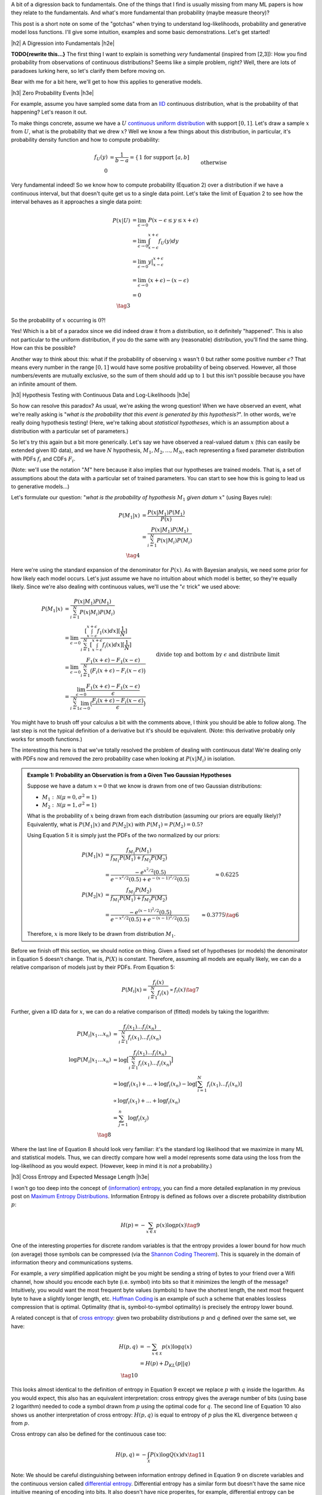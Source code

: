 .. title: A Note on Using Log-Likelihood for Generative Models
.. slug: a-note-on-using-log-likelihood-for-generative-models
.. date: 2019-07-30 07:50:09 UTC-04:00
.. tags: log-likelihood, generative models, mathjax
.. category: 
.. link: 
.. description: A short exploration on the theory behind using log-likelihood to train and measure generative models using image-like data.
.. type: text

.. |br| raw:: html

   <br />

.. |H2| raw:: html

   <br/><h3>

.. |H2e| raw:: html

   </h3>

.. |H3| raw:: html

   <h4>

.. |H3e| raw:: html

   </h4>

.. |center| raw:: html

   <center>

.. |centere| raw:: html

   </center>

A bit of a digression back to fundamentals.  One of the things that I find is
usually missing from many ML papers is how they relate to the fundamentals.
And what's more fundamental than probability (maybe measure theory)?

This post is a short note on some of the "gotchas" when trying to understand
log-likelihoods, probability and generative model loss functions.  I'll give
some intuition, examples and some basic demonstrations.  Let's get started!


.. TEASER_END

|h2| A Digression into Fundamentals |h2e|

**TODO{rewrite this...}**
The first thing I want to explain is something *very* fundamental (inspired
from [2,3]): How you find probability from observations of continuous
distributions?  Seems like a simple problem, right?  Well, there are lots
of paradoxes lurking here, so let's clarify them before moving on.  

Bear with me for a bit here, we'll get to how this applies to generative
models.

|h3| Zero Probability Events |h3e|

For example, assume you have sampled some data from an 
`IID <https://en.wikipedia.org/wiki/Independent_and_identically_distributed_random_variables>`__
continuous distribution, what is the probability of that happening?
Let's reason it out.

To make things concrete, assume we have a :math:`U`
`continuous uniform distribution <https://en.wikipedia.org/wiki/Uniform_distribution_(continuous>`__ 
with support :math:`[0,1]`. Let's draw a sample :math:`x` from :math:`U`, what
is the probability that we drew :math:`x`?  Well we know a few things about
this distribution, in particular, it's probability density function and how to
compute probability:

.. math::

    f_U(y) &= \frac{1}{b-a} = \left\{
        \begin{array}{ll}
            1 && \text{for support } [a,b] \\
            0 && \text{otherwise}
        \end{array}
    \right. \tag{1} \\
    P(u \leq y \leq v) &= \int_u^v f_U(y) dy = y \big|_u^v = v - u && \text{for } u, v \in [0,1] \tag{2}

Very fundamental indeed!  So we know how to compute probability (Equation 2)
over a distribution if we have a continuous interval, but that doesn't
quite get us to a single data point.
Let's take the limit of Equation 2 to see how the interval behaves as it
approaches a single data point:

.. math::

    P(x|U) &= \lim_{\epsilon \to 0}{P(x - \epsilon \leq y \leq x + \epsilon)} \\
    &= \lim_{\epsilon \to 0} \int_{x-\epsilon}^{x+\epsilon} f_U(y) dy \\
    &= \lim_{\epsilon \to 0} y \big|_{x-\epsilon}^{x+\epsilon} \\
    &= \lim_{\epsilon \to 0} { (x + \epsilon) - (x - \epsilon) } \\
    &= 0 \\
    \tag{3}

So the probability of :math:`x` occurring is :math:`0`?!

Yes!  Which is a bit
of a paradox since we did indeed draw it from a distribution, so it definitely
"happened".  This is also not particular to the uniform distribution, if you do
the same with any (reasonable) distribution, you'll find the same thing.  How
can this be possible?

Another way to think about this: what if the probability of observing :math:`x`
wasn't :math:`0` but rather some positive number :math:`\epsilon`?  That means
every number in the range :math:`[0, 1]` would have some positive probability
of being observed.  However, all those numbers/events are mutually exclusive,
so the sum of them should add up to :math:`1` but this isn't possible because
you have an infinite amount of them.

|h3| Hypothesis Testing with Continuous Data and Log-Likelihoods |h3e|

So how can resolve this paradox? As usual, we're asking the wrong question!
When we have observed an event, what we're really asking is "*what is the
probability that this event is generated by this hypothesis?*".  In other
words, we're really doing hypothesis testing! (Here, we're talking about
*statistical hypotheses*, which is an assumption about a distribution
with a particular set of parameters.)

So let's try this again but a bit more generically.  Let's say we have observed
a real-valued datum :math:`x` (this can easily be extended given IID data), and
we have :math:`N` hypothesis, :math:`M_1, M_2, \ldots, M_N`, each representing
a fixed parameter distribution with PDFs :math:`f_i` and CDFs :math:`F_i`.

(Note: we'll use the notation ":math:`M`" here because it also implies that
our hypotheses are trained models.  That is, a set of assumptions about the
data with a particular set of trained parameters.  You can start to see
how this is going to lead us to generative models...)

Let's formulate our question: "*what is the probability of hypothesis* :math:`M_1`
*given datum* :math:`x`" (using Bayes rule):

.. math::

    P(M_1 | x) &= \frac{P(x | M_1)P(M_1)}{P(x)} \\
               &= \frac{P(x | M_1)P(M_1)}{\sum_{i=1}^N P(x | M_i)P(M_i)} \\
               \tag{4}

Here we're using the standard expansion of the denominator for :math:`P(x)`.
As with Bayesian analysis, we need some prior for how likely each model occurs.
Let's just assume we have no intuition about which model is better, so they're
equally likely.  Since we're also dealing with continuous values, we'll use the
":math:`\epsilon` trick" we used above:

.. math::

    P(M_1 | x) 
    &= \frac{P(x | M_1)P(M_1)}{\sum_{i=1}^N P(x | M_i)P(M_i)} \\
    &= \lim_{\epsilon \to 0} 
        \frac{[\int_{x-\epsilon}^{x+\epsilon} f_1(x) dx][\frac{1}{N}]}{
            \sum_{i=1}^N [\int_{x-\epsilon}^{x+\epsilon} f_i(x) dx][\frac{1}{N}]} \\
    &= \lim_{\epsilon \to 0} 
        \frac{F_1(x+\epsilon) - F_1(x-\epsilon)}{\sum_{i=1}^N \big(F_i(x+\epsilon) - F_i(x-\epsilon)\big)} \\
    &= \frac{\lim_{\epsilon \to 0} \frac{F_1(x+\epsilon) - F_1(x-\epsilon)}{\epsilon}}{
        \sum_{i=1}^N 
        \lim_{\epsilon \to 0} 
        \big(\frac{F_i(x+\epsilon) - F_i(x-\epsilon)}{\epsilon}\big)} 
        && \text{divide top and bottom by } \epsilon \text{ and distribute limit}
        \\
    &= \frac{f_1(x)}{\sum_{i=1}^N f_i(x)} && \text{definition of derivative} \\
    \tag{5}

You might have to brush off your calculus a bit with the comments above, I
think you should be able to follow along.  The last step is not the typical
definition of a derivative but it's should be equivalent. (Note: this derivative
probably only works for smooth functions.)

The interesting this here is that we've totally resolved the problem of dealing
with continuous data!  We're dealing only with PDFs now and removed the zero
probability case when looking at :math:`P(x|M_i)` in isolation.

.. admonition:: Example 1: Probability an Observation is from a Given Two 
    Gaussian Hypotheses

    Suppose we have a datum :math:`x=0` that we know is drawn from
    one of two Gaussian distributions:
    
    * :math:`M_1: \mathcal{N}(\mu=0, \sigma^2=1)`
    * :math:`M_2: \mathcal{N}(\mu=1, \sigma^2=1)`

    What is the probability of :math:`x` being drawn from each distribution
    (assuming our priors are equally likely)?
    Equivalently, what is :math:`P(M_1 | x)` and :math:`P(M_2 | x)`
    with :math:`P(M_1)= P(M_2)=0.5`?

    Using Equation 5 it is simply just the PDFs of the two normalized by
    our priors:

    .. math::
    
        P(M_1|x) &= \frac{f_{M_1}P(M_1)}{f_{M_1}P(M_1)+ f_{M_2}P(M_2)} \\
                 &= \frac{-e^{x^2/2}(0.5)}{e^{-x^2/2}(0.5) + e^{-(x-1)^2/2}(0.5)}
                 &\approx 0.6225 \\
        P(M_2|x) &= \frac{f_{M_2}P(M_2)}{f_{M_1}P(M_1)+ f_{M_2}P(M_2)} \\
                 &= \frac{-e^{(x-1)^2/2}(0.5)}{e^{-x^2/2}(0.5) + e^{-(x-1)^2/2}(0.5)}
                 &\approx 0.3775 \tag{6}

    Therefore, :math:`x` is more likely to be drawn from distribution :math:`M_1`.


Before we finish off this section, we should notice on thing.  Given a fixed
set of hypotheses (or models) the denominator in Equation 5 doesn't change.
That is, :math:`P(X)` is constant.  Therefore, assuming all models are equally
likely, we can do a relative comparison of models just by their PDFs.
From Equation 5:

.. math::

    P(M_i | x) = \frac{f_i(x)}{\sum_{i=1}^N f_i(x)} \propto f_i(x)
    \tag{7}

Further, given a IID data for :math:`x`, we can do a relative comparison
of (fitted) models by taking the logarithm:

.. math::

    P(M_i | x_1 \ldots x_n) &= \frac{f_i(x_1)\ldots f_i(x_n)}{\sum_{i=1}^N f_i(x_1)\ldots f_i(x_n)} \\
    \log{P(M_i | x_1 \ldots x_n)} &= \log\big[\frac{f_i(x_1)\ldots f_i(x_n)}{\sum_{i=1}^N f_i(x_1)\ldots f_i(x_n)}\big] \\
    &= \log{f_i(x_1)} + \ldots + \log{f_i(x_n)} - \log{[\sum_{i=1}^N f_i(x_1)\ldots f_i(x_n)]} \\
    &\propto \log{f_i(x_1)} + \ldots + \log{f_i(x_n)} \\
    &= \sum_{j=1}^n \log{f_i(x_j)} \\
    \tag{8}

Where the last line of Equation 8 should look very familiar: it's the standard
log likelihood that we maximize in many ML and statistical models. Thus,
we can directly compare how well a model represents some data using the loss
from the log-likelihood as you would expect. (However, keep in mind it is
*not* a probability.)

|h3| Cross Entropy and Expected Message Length |h3e|

I won't go too deep into the concept of `(information) entropy <https://en.wikipedia.org/wiki/Entropy>`__,
you can find a more detailed explanation in my previous post on
`Maximum Entropy Distributions <link://slug/maximum-entropy-distributions/>`__.
Information Entropy is defined as follows over a discrete probability
distribution :math:`p`:

.. math::

    H(p) = -\sum_{x \in \mathcal{X}} p(x) \log p(x) \tag{9}


One of the interesting properties for discrete random variables is that the
entropy provides a lower bound for how much (on average) those symbols can be
compressed 
(via the `Shannon Coding Theorem <https://en.wikipedia.org/wiki/Shannon's_source_coding_theorem>`__).
This is squarely in the domain of information theory and communications
systems.  

For example, a *very* simplified application might be you might be sending a
string of bytes to your friend over a Wifi channel, how should you encode each
byte (i.e. symbol) into bits so that it minimizes the length of the message?
Intuitively, you would want the most frequent byte values (symbols) to have
the shortest length, the next most frequent byte to have a slightly longer
length, etc. `Huffman Coding <https://en.wikipedia.org/wiki/Huffman_coding>`__
is an example of such a scheme that enables lossless compression that is
optimal.  Optimality (that is, symbol-to-symbol optimality) is precisely the
entropy lower bound.

A related concept is that of 
`cross entropy <https://en.wikipedia.org/wiki/Cross_entropy>`__:
given two probability distributions :math:`p` and :math:`q` defined over the
same set, we have:

.. math::

    H(p,q) &= -\sum_{x \in \mathcal{X}} p(x) \log q(x) \\
    &= H(p) + D_{KL}(p||q) \\ 
    \tag{10}

This looks almost identical to the definition of entropy in Equation 9 except
we replace :math:`p` with :math:`q` inside the logarithm. As you would
expect, this also has an equivalent interpretation: cross entropy gives 
the average number of bits (using base 2 logarithm) needed to code a symbol
drawn from :math:`p` using the optimal code for :math:`q`. 
The second line of Equation 10 also shows us another interpretation of cross
entropy: :math:`H(p,q)` is equal to entropy of :math:`p` plus the KL divergence
between :math:`q` from :math:`p`.

Cross entropy can also be defined for the continuous case too:

.. math::

    H(p, q) = -\int_{\mathcal{X}} P(x)\log Q(x) dx \tag{11}

Note: We should be careful distinguishing between information entropy defined in
Equation 9 on discrete variables and the continuous version called 
`differential entropy <https://en.wikipedia.org/wiki/Differential_entropy>`__.
Differential entropy has a similar form but doesn't have the same nice
intuitive meaning of encoding into bits.  It also doesn't have nice properites,
for example, differential entropy can be negative.  A more interpretable
quantity is the KL divergence, which is the "number of extra bits to encode
P using Q".  See this
`Stackoverflow question <https://stats.stackexchange.com/questions/256203/how-to-interpret-differential-entropy>`__ 
for more details.


|h2| Image Data, Log-Likelihood and Generative Models |h2e|

Talk about how you don't have the issue directly if you
model the discrete data (a la PixelCNN, Pixel CNN++).

Explain Equation 3 from [1] in more detail

* Start by explaining the expected log-likelihood used in training
* Then show that this is a lower bound on the actual NLL (bits/pixel)

|h2| Log-Likelihood and Image Quality |h2e|

Not the best measure, evidenced by PixelCNN vs. RealNVP

|h2| Conclusion |h2e|


|h2| Further Reading |h2e|

* [1] "A note on the evaluation of generative models", Lucas Theis, Aäron van den Oord, Matthias Bethge, `<http://arxiv.org/abs/1511.01844>`__
* Stack Exchange Questions:
    * [2] `Probability that a Continuous Event is Generated from a Distribution <https://math.stackexchange.com/questions/2818318/probability-that-a-sample-is-generated-from-a-distribution>`__
    * [3] `Zero Probability Event <https://math.stackexchange.com/questions/920241/can-an-observed-event-in-fact-be-of-zero-probability>`__
* Previous posts: `Autoregressive Autoencoders <link://slug/autoregressive-autoencoders>`__, `Importance Sampling and Estimating Marginal Likelihood in Variational Autoencoders <link://slug/importance-sampling-and-estimating-marginal-likelihood-in-variational-autoencoders>`__, `PixelCNN <link://slug/pixelcnn>`__
